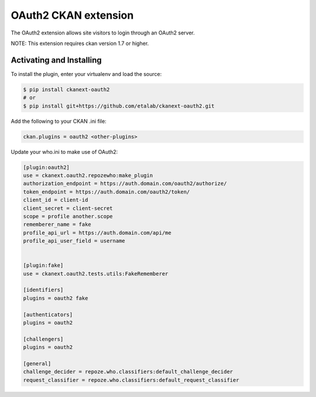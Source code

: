 OAuth2 CKAN extension
=====================

The OAuth2 extension allows site visitors to login through an OAuth2 server.

NOTE: This extension requires ckan version 1.7 or higher.


Activating and Installing
-------------------------

To install the plugin, enter your virtualenv and load the source:

.. code-block:: bash

    $ pip install ckanext-oauth2
    # or
    $ pip install git+https://github.com/etalab/ckanext-oauth2.git

Add the following to your CKAN .ini file:

.. code-block:: ini

    ckan.plugins = oauth2 <other-plugins>


Update your who.ini to make use of OAuth2:

.. code-block:: ini

    [plugin:oauth2]
    use = ckanext.oauth2.repozewho:make_plugin
    authorization_endpoint = https://auth.domain.com/oauth2/authorize/
    token_endpoint = https://auth.domain.com/oauth2/token/
    client_id = client-id
    client_secret = client-secret
    scope = profile another.scope
    rememberer_name = fake
    profile_api_url = https://auth.domain.com/api/me
    profile_api_user_field = username


    [plugin:fake]
    use = ckanext.oauth2.tests.utils:FakeRememberer

    [identifiers]
    plugins = oauth2 fake

    [authenticators]
    plugins = oauth2

    [challengers]
    plugins = oauth2

    [general]
    challenge_decider = repoze.who.classifiers:default_challenge_decider
    request_classifier = repoze.who.classifiers:default_request_classifier

